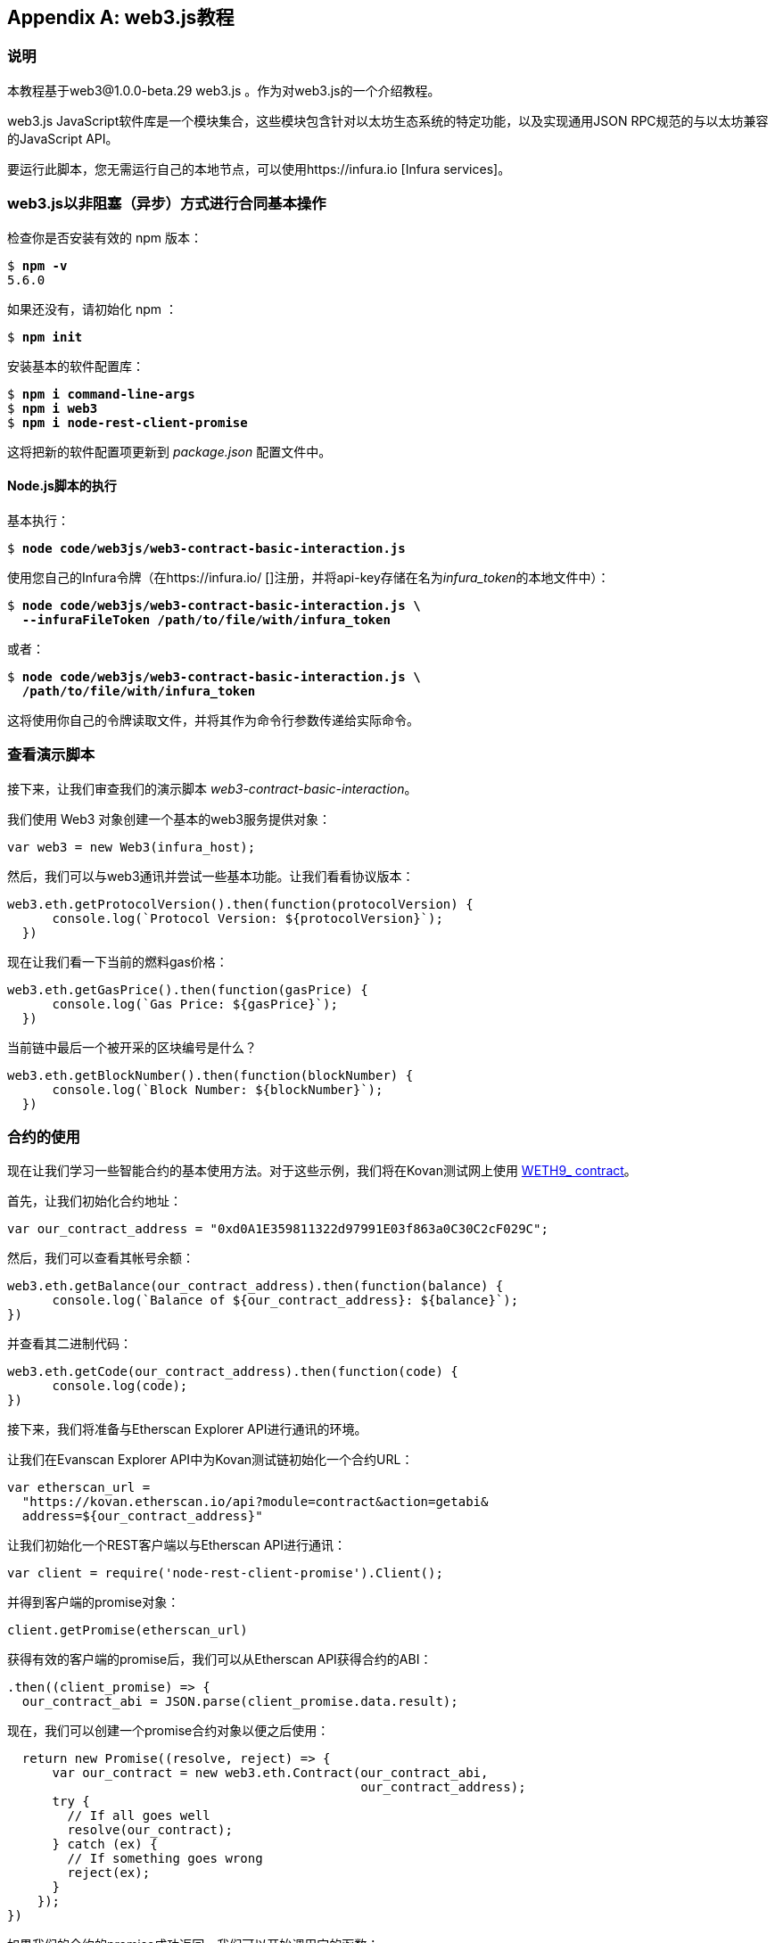 [appendix]
[[web3js_tutorial]]
== web3.js教程

=== 说明
((("web3.js","tutorial", id="ix_appdx-web3js-tutorial-asciidoc0", range="startofrange")))本教程基于web3@1.0.0-beta.29 web3.js 。作为对web3.js的一个介绍教程。

web3.js JavaScript软件库是一个模块集合，这些模块包含针对以太坊生态系统的特定功能，以及实现通用JSON RPC规范的与以太坊兼容的JavaScript API。

要运行此脚本，您无需运行自己的本地节点，可以使用https://infura.io [Infura services]。

=== web3.js以非阻塞（异步）方式进行合同基本操作

((("web3.js","contract basic interaction in nonblocked (Async) fashion")))检查你是否安装有效的 +npm+ 版本：

++++
<pre data-type="programlisting">
$ <strong>npm -v</strong>
5.6.0
</pre>
++++

如果还没有，请初始化 +npm+ ：

++++
<pre data-type="programlisting">
$ <strong>npm init</strong>
</pre>
++++

安装基本的软件配置库：

++++
<pre data-type="programlisting">
$ <strong>npm i command-line-args</strong>
$ <strong>npm i web3</strong>
$ <strong>npm i node-rest-client-promise</strong>
</pre>
++++

这将把新的软件配置项更新到 _package.json_ 配置文件中。

==== Node.js脚本的执行

((("web3.js","node.js script execution")))基本执行：

++++
<pre data-type="programlisting">
$ <strong>node code/web3js/web3-contract-basic-interaction.js</strong>
</pre>
++++

使用您自己的Infura令牌（在https://infura.io/ []注册，并将api-key存储在名为__infura_token__的本地文件中）：

++++
<pre data-type="programlisting">
$ <strong>node code/web3js/web3-contract-basic-interaction.js \
  --infuraFileToken /path/to/file/with/infura_token</strong>
</pre>
++++

或者：

++++
<pre data-type="programlisting">
$ <strong>node code/web3js/web3-contract-basic-interaction.js \
  /path/to/file/with/infura_token</strong>
</pre>
++++

这将使用你自己的令牌读取文件，并将其作为命令行参数传递给实际命令。

=== 查看演示脚本

((("web3.js","reviewing demo script")))接下来，让我们审查我们的演示脚本 _web3-contract-basic-interaction_。

我们使用 +Web3+ 对象创建一个基本的web3服务提供对象：

[source,solidity]
----
var web3 = new Web3(infura_host);
----

然后，我们可以与web3通讯并尝试一些基本功能。让我们看看协议版本：

[source,solidity]
----
web3.eth.getProtocolVersion().then(function(protocolVersion) {
      console.log(`Protocol Version: ${protocolVersion}`);
  })
----

现在让我们看一下当前的燃料gas价格：

[source,solidity]
----
web3.eth.getGasPrice().then(function(gasPrice) {
      console.log(`Gas Price: ${gasPrice}`);
  })
----

当前链中最后一个被开采的区块编号是什么？

[source,solidity]
----
web3.eth.getBlockNumber().then(function(blockNumber) {
      console.log(`Block Number: ${blockNumber}`);
  })
----

=== 合约的使用

((("web3.js","contract interaction", id="ix_appdx-web3js-tutorial-asciidoc1", range="startofrange")))现在让我们学习一些智能合约的基本使用方法。对于这些示例，我们将在Kovan测试网上使用 https://bit.ly/2MPZZLx[+WETH9_+ contract]。

[role="pagebreak-before"]
首先，让我们初始化合约地址：

[source,solidity]
----
var our_contract_address = "0xd0A1E359811322d97991E03f863a0C30C2cF029C";
----

然后，我们可以查看其帐号余额：

[source,solidity]
----
web3.eth.getBalance(our_contract_address).then(function(balance) {
      console.log(`Balance of ${our_contract_address}: ${balance}`);
})
----

并查看其二进制代码：

[source,solidity]
----
web3.eth.getCode(our_contract_address).then(function(code) {
      console.log(code);
})
----

接下来，我们将准备与Etherscan Explorer API进行通讯的环境。

让我们在Evanscan Explorer API中为Kovan测试链初始化一个合约URL：

[source,solidity]
----
var etherscan_url =
  "https://kovan.etherscan.io/api?module=contract&action=getabi&
  address=${our_contract_address}"
----

让我们初始化一个REST客户端以与Etherscan API进行通讯：

[source,solidity]
----
var client = require('node-rest-client-promise').Client();
----

并得到客户端的promise对象：

[source,solidity]
----
client.getPromise(etherscan_url)
----

获得有效的客户端的promise后，我们可以从Etherscan API获得合约的ABI：

[source,solidity]
----
.then((client_promise) => {
  our_contract_abi = JSON.parse(client_promise.data.result);
----

现在，我们可以创建一个promise合约对象以便之后使用：

[source,solidity]
----
  return new Promise((resolve, reject) => {
      var our_contract = new web3.eth.Contract(our_contract_abi,
                                               our_contract_address);
      try {
        // If all goes well
        resolve(our_contract);
      } catch (ex) {
        // If something goes wrong
        reject(ex);
      }
    });
})
----

如果我们的合约的promise成功返回，我们可以开始调用它的函数：

[source,solidity]
----
.then((our_contract) => {
----

让我们看看我们合约的地址：

[source,solidity]
----
console.log(`Our Contract address:
            ${our_contract._address}`);
----

或者：

[source,solidity]
----
console.log(`Our Contract address in another way:
            ${our_contract.options.address}`);
----

现在让我们查询一下合约的ABI：

[source,solidity]
----
console.log("Our contract abi: " +
            JSON.stringify(our_contract.options.jsonInterface));
----

我们可以使用回调查看智能合约中的通证总量：

[source,solidity]
----
our_contract.methods.totalSupply().call(function(err, totalSupply) {
    if (!err) {
        console.log(`Total Supply with a callback:  ${totalSupply}`);
    } else {
        console.log(err);
    }
});
----

或者我们可以使用返回的Promise而不是传入回调函数：(((range="endofrange", startref="ix_appdx-web3js-tutorial-asciidoc1")))

[source,solidity]
----
our_contract.methods.totalSupply().call().then(function(totalSupply){
    console.log(`Total Supply with a promise:  ${totalSupply}`);
}).catch(function(err) {
    console.log(err);
});
----

=== 使用Await命令完成的异步操作

((("await construct")))((("web3.js","asynchronous operation with await")))现在，你已经看过基本教程，可以使用异步 +await+ 结构尝试完成相同的操作。查看http://bit.ly/2ABrFkl[_code/web3js_]中的_web3-contract-basic-interaction-async-await.js_脚本，并将其与本教程进行比较，以了解它们之间的区别。异步等待操作的命令更易于阅读，因为它使异步操作的行为更像是一系列阻塞调用。(((range="endofrange", startref="ix_appdx-web3js-tutorial-asciidoc0")))